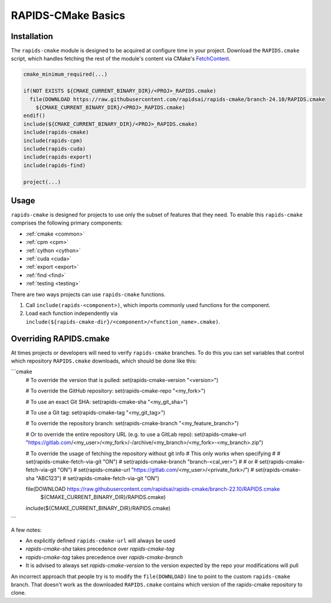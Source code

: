 RAPIDS-CMake Basics
###################


Installation
************

The ``rapids-cmake`` module is designed to be acquired at configure time in your project.
Download the ``RAPIDS.cmake`` script, which handles fetching the rest of the module's content
via CMake's `FetchContent <https://cmake.org/cmake/help/latest/module/FetchContent.html>`_.

.. code-block:: cmake

  cmake_minimum_required(...)

  if(NOT EXISTS ${CMAKE_CURRENT_BINARY_DIR}/<PROJ>_RAPIDS.cmake)
    file(DOWNLOAD https://raw.githubusercontent.com/rapidsai/rapids-cmake/branch-24.10/RAPIDS.cmake
      ${CMAKE_CURRENT_BINARY_DIR}/<PROJ>_RAPIDS.cmake)
  endif()
  include(${CMAKE_CURRENT_BINARY_DIR}/<PROJ>_RAPIDS.cmake)
  include(rapids-cmake)
  include(rapids-cpm)
  include(rapids-cuda)
  include(rapids-export)
  include(rapids-find)

  project(...)

Usage
*****

``rapids-cmake`` is designed for projects to use only the subset of features that they need. To enable
this ``rapids-cmake`` comprises the following primary components:

- :ref:`cmake <common>`
- :ref:`cpm <cpm>`
- :ref:`cython <cython>`
- :ref:`cuda <cuda>`
- :ref:`export <export>`
- :ref:`find <find>`
- :ref:`testing <testing>`

There are two ways projects can use ``rapids-cmake`` functions.

1. Call ``include(rapids-<component>)``, which imports commonly used functions for the component.
2. Load each function independently via ``include(${rapids-cmake-dir}/<component>/<function_name>.cmake)``.

Overriding RAPIDS.cmake
***********************

At times projects or developers will need to verify ``rapids-cmake`` branches. To do this you can set variables that control which repository ``RAPIDS.cmake`` downloads, which should be done like this:

```cmake
  # To override the version that is pulled:
  set(rapids-cmake-version "<version>")

  # To override the GitHub repository:
  set(rapids-cmake-repo "<my_fork>")

  # To use an exact Git SHA:
  set(rapids-cmake-sha "<my_git_sha>")

  # To use a Git tag:
  set(rapids-cmake-tag "<my_git_tag>")

  # To override the repository branch:
  set(rapids-cmake-branch "<my_feature_branch>")

  # Or to override the entire repository URL (e.g. to use a GitLab repo):
  set(rapids-cmake-url "https://gitlab.com/<my_user>/<my_fork>/-/archive/<my_branch>/<my_fork>-<my_branch>.zip")

  # To override the usage of fetching the repository without git info
  # This only works when specifying
  #
  # set(rapids-cmake-fetch-via-git "ON")
  # set(rapids-cmake-branch "branch-<cal_ver>")
  #
  # or
  # set(rapids-cmake-fetch-via-git "ON")
  # set(rapids-cmake-url "https://gitlab.com/<my_user>/<private_fork>/")
  # set(rapids-cmake-sha "ABC123")
  #
  set(rapids-cmake-fetch-via-git "ON")

  file(DOWNLOAD https://raw.githubusercontent.com/rapidsai/rapids-cmake/branch-22.10/RAPIDS.cmake
      ${CMAKE_CURRENT_BINARY_DIR}/RAPIDS.cmake)
  include(${CMAKE_CURRENT_BINARY_DIR}/RAPIDS.cmake)
```

A few notes:

- An explicitly defined ``rapids-cmake-url`` will always be used
- `rapids-cmake-sha` takes precedence over `rapids-cmake-tag`
- `rapids-cmake-tag` takes precedence over `rapids-cmake-branch`
- It is advised to always set `rapids-cmake-version` to the version expected by the repo your modifications will pull

An incorrect approach that people try is to modify the ``file(DOWNLOAD)`` line to point to the
custom ``rapids-cmake`` branch. That doesn't work as the downloaded ``RAPIDS.cmake`` contains
which version of the rapids-cmake repository to clone.
